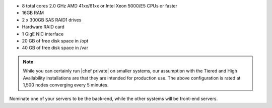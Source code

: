 .. The contents of this file may be included in multiple topics.
.. This file should not be changed in a way that hinders its ability to appear in multiple documentation sets.

* 8 total cores 2.0 GHz AMD 41xx/61xx or Intel Xeon 5000/E5 CPUs or faster
* 16GB RAM
* 2 x 300GB SAS RAID1 drives
* Hardware RAID card
* 1 GigE NIC interface
* 20 GB of free disk space in /opt
* 40 GB of free disk space in /var

.. note:: While you can certainly run |chef private| on smaller systems, our assumption with the Tiered and High Availability installations are that they are intended for production use. The above configuration is rated at 1,500 nodes converging every 5 minutes.

Nominate one of your servers to be the back-end, while the other systems will be front-end servers.